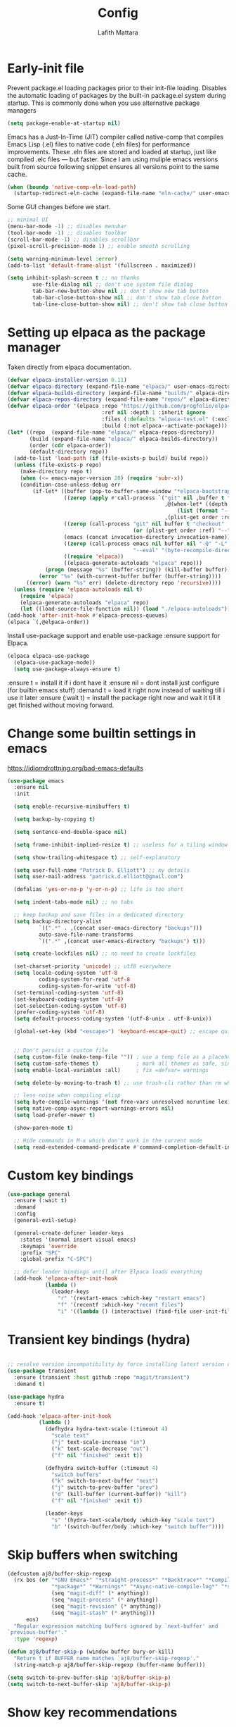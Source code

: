 #+TITLE: Config 
#+Author: Lafith Mattara

* Early-init file
Prevent package.el loading packages prior to their init-file loading. Disables the automatic loading of packages by the built-in package.el system during startup.
This is commonly done when you use alternative package managers

#+begin_src emacs-lisp :tangle "~/.emacs.d/early-init.el" :mkdirp yes
(setq package-enable-at-startup nil)
#+end_src

Emacs has a Just-In-Time (JIT) compiler called native-comp that compiles Emacs Lisp (.el) files to native code (.eln files) for performance improvements. These .eln files are stored and loaded at startup, just like compiled .elc files — but faster.
Since I am using muliple emacs versions built from source following snippet ensures all versions point to the same cache.

#+begin_src emacs-lisp :tangle "~/.emacs.d/early-init.el" :mkdirp yes
(when (boundp 'native-comp-eln-load-path)
  (startup-redirect-eln-cache (expand-file-name "eln-cache/" user-emacs-directory)))
#+end_src

Some GUI changes before we start.

#+begin_src emacs-lisp :tangle "~/.emacs.d/early-init.el" :mkdirp yes
;; minimal UI
(menu-bar-mode -1) ;; disables menubar
(tool-bar-mode -1) ;; disables toolbar
(scroll-bar-mode -1) ;; disables scrollbar
(pixel-scroll-precision-mode 1) ;; enable smooth scrolling

(setq warning-minimum-level :error)
(add-to-list 'default-frame-alist '(fullscreen . maximized))

(setq inhibit-splash-screen t ;; no thanks
        use-file-dialog nil ;; don't use system file dialog
        tab-bar-new-button-show nil ;; don't show new tab button
        tab-bar-close-button-show nil ;; don't show tab close button
        tab-line-close-button-show nil) ;; don't show tab close button
#+end_src

* Setting up elpaca as the package manager

Taken directly from elpaca documentation.

#+begin_src emacs-lisp :tangle "~/.emacs.d/init.el" :mkdirp yes
(defvar elpaca-installer-version 0.11)
(defvar elpaca-directory (expand-file-name "elpaca/" user-emacs-directory))
(defvar elpaca-builds-directory (expand-file-name "builds/" elpaca-directory))
(defvar elpaca-repos-directory (expand-file-name "repos/" elpaca-directory))
(defvar elpaca-order '(elpaca :repo "https://github.com/progfolio/elpaca.git"
                              :ref nil :depth 1 :inherit ignore
                              :files (:defaults "elpaca-test.el" (:exclude "extensions"))
                              :build (:not elpaca--activate-package)))
(let* ((repo  (expand-file-name "elpaca/" elpaca-repos-directory))
       (build (expand-file-name "elpaca/" elpaca-builds-directory))
       (order (cdr elpaca-order))
       (default-directory repo))
  (add-to-list 'load-path (if (file-exists-p build) build repo))
  (unless (file-exists-p repo)
    (make-directory repo t)
    (when (<= emacs-major-version 28) (require 'subr-x))
    (condition-case-unless-debug err
        (if-let* ((buffer (pop-to-buffer-same-window "*elpaca-bootstrap*"))
                  ((zerop (apply #'call-process `("git" nil ,buffer t "clone"
                                                  ,@(when-let* ((depth (plist-get order :depth)))
                                                      (list (format "--depth=%d" depth) "--no-single-branch"))
                                                  ,(plist-get order :repo) ,repo))))
                  ((zerop (call-process "git" nil buffer t "checkout"
                                        (or (plist-get order :ref) "--"))))
                  (emacs (concat invocation-directory invocation-name))
                  ((zerop (call-process emacs nil buffer nil "-Q" "-L" "." "--batch"
                                        "--eval" "(byte-recompile-directory \".\" 0 'force)")))
                  ((require 'elpaca))
                  ((elpaca-generate-autoloads "elpaca" repo)))
            (progn (message "%s" (buffer-string)) (kill-buffer buffer))
          (error "%s" (with-current-buffer buffer (buffer-string))))
      ((error) (warn "%s" err) (delete-directory repo 'recursive))))
  (unless (require 'elpaca-autoloads nil t)
    (require 'elpaca)
    (elpaca-generate-autoloads "elpaca" repo)
    (let ((load-source-file-function nil)) (load "./elpaca-autoloads"))))
(add-hook 'after-init-hook #'elpaca-process-queues)
(elpaca `(,@elpaca-order))
#+end_src

Install use-package support and enable use-package :ensure support for Elpaca.

#+begin_src emacs-lisp :tangle "~/.emacs.d/init.el" :mkdirp yes
(elpaca elpaca-use-package
  (elpaca-use-package-mode))
  (setq use-package-always-ensure t)
#+end_src

:ensure t = install it if i dont have it
:ensure nil = dont install just configure (for builtin emacs stuff)
:demand t = load it right now instead of waiting till i use it later
:ensure (:wait t)   = install the package right now and wait it till it get finished without moving forward.
* Change some builtin settings in emacs

https://idiomdrottning.org/bad-emacs-defaults

#+begin_src emacs-lisp :tangle "~/.emacs.d/init.el" :mkdirp yes
(use-package emacs
  :ensure nil
  :init

  (setq enable-recursive-minibuffers t)

  (setq backup-by-copying t)

  (setq sentence-end-double-space nil)

  (setq frame-inhibit-implied-resize t) ;; useless for a tiling window manager

  (setq show-trailing-whitespace t) ;; self-explanatory

  (setq user-full-name "Patrick D. Elliott") ;; my details
  (setq user-mail-address "patrick.d.elliott@gmail.com")

  (defalias 'yes-or-no-p 'y-or-n-p) ;; life is too short

  (setq indent-tabs-mode nil) ;; no tabs

  ;; keep backup and save files in a dedicated directory
  (setq backup-directory-alist
          `((".*" . ,(concat user-emacs-directory "backups")))
          auto-save-file-name-transforms
          `((".*" ,(concat user-emacs-directory "backups") t)))

  (setq create-lockfiles nil) ;; no need to create lockfiles

  (set-charset-priority 'unicode) ;; utf8 everywhere
  (setq locale-coding-system 'utf-8
          coding-system-for-read 'utf-8
          coding-system-for-write 'utf-8)
  (set-terminal-coding-system 'utf-8)
  (set-keyboard-coding-system 'utf-8)
  (set-selection-coding-system 'utf-8)
  (prefer-coding-system 'utf-8)
  (setq default-process-coding-system '(utf-8-unix . utf-8-unix))

  (global-set-key (kbd "<escape>") 'keyboard-escape-quit) ;; escape quits everything


  ;; Don't persist a custom file
  (setq custom-file (make-temp-file "")) ; use a temp file as a placeholder
  (setq custom-safe-themes t)            ; mark all themes as safe, since we can't persist now
  (setq enable-local-variables :all)     ; fix =defvar= warnings

  (setq delete-by-moving-to-trash t) ;; use trash-cli rather than rm when deleting files.

  ;; less noise when compiling elisp
  (setq byte-compile-warnings '(not free-vars unresolved noruntime lexical make-local))
  (setq native-comp-async-report-warnings-errors nil)
  (setq load-prefer-newer t)

  (show-paren-mode t)

  ;; Hide commands in M-x which don't work in the current mode
  (setq read-extended-command-predicate #'command-completion-default-include-p))
#+end_src

* Custom key bindings
#+begin_src emacs-lisp :tangle "~/.emacs.d/init.el" :mkdirp yes
(use-package general
  :ensure (:wait t)
  :demand
  :config
  (general-evil-setup)

  (general-create-definer leader-keys
    :states '(normal insert visual emacs)
    :keymaps 'override
    :prefix "SPC"
    :global-prefix "C-SPC")

  ;; defer leader bindings until after Elpaca loads everything
  (add-hook 'elpaca-after-init-hook
            (lambda ()
              (leader-keys
                "r" '(restart-emacs :which-key "restart emacs")
                "f" '(recentf :which-key "recent files")
                "i" '((lambda () (interactive) (find-file user-init-file)) :which-key "open init file")))))
#+end_src

* Transient key bindings (hydra)
#+begin_src emacs-lisp :tangle "~/.emacs.d/init.el" :mkdirp yes

;; resolve version incompatibility by force installing latest version of transient
(use-package transient
  :ensure (transient :host github :repo "magit/transient")
  :demand t)

(use-package hydra
  :ensure t)

(add-hook 'elpaca-after-init-hook
          (lambda ()
            (defhydra hydra-text-scale (:timeout 4)
              "scale text"
              ("j" text-scale-increase "in")
              ("k" text-scale-decrease "out")
              ("f" nil "finished" :exit t))

            (defhydra switch-buffer (:timeout 4)
              "switch buffers"
              ("k" switch-to-next-buffer "next")
              ("j" switch-to-prev-buffer "prev")
              ("d" (kill-buffer (current-buffer)) "kill")
              ("f" nil "finished" :exit t))

            (leader-keys
              "s" '(hydra-text-scale/body :which-key "scale text")
              "b" '(switch-buffer/body :which-key "switch buffer"))))
#+end_src

* Skip buffers when switching
#+begin_src emacs-lisp :tangle "~/.emacs.d/init.el" :mkdirp yes
(defcustom aj8/buffer-skip-regexp
  (rx bos (or "*GNU Emacs*" "*straight-process*" "*Backtrace*" "*Compile-Log*" "*Completions*"
              "*package*" "*Warnings*" "*Async-native-compile-log*" "*scratch*"
              (seq "magit-diff" (* anything))
              (seq "magit-process" (* anything))
              (seq "magit-revision" (* anything))
              (seq "magit-stash" (* anything)))
      eos)
  "Regular expression matching buffers ignored by `next-buffer' and
`previous-buffer'."
  :type 'regexp)

(defun aj8/buffer-skip-p (window buffer bury-or-kill)
  "Return t if BUFFER name matches `aj8/buffer-skip-regexp'."
  (string-match-p aj8/buffer-skip-regexp (buffer-name buffer)))

(setq switch-to-prev-buffer-skip 'aj8/buffer-skip-p)
(setq switch-to-next-buffer-skip 'aj8/buffer-skip-p)
#+end_src

* Show key recommendations
#+begin_src emacs-lisp :tangle "~/.emacs.d/init.el" :mkdirp yes
(use-package which-key
  :ensure t
  :demand
  :init
  (setq which-key-idle-delay 0.5)
  :config
  (which-key-mode))
#+end_src

* Evil mode
#+begin_src emacs-lisp :tangle "~/.emacs.d/init.el" :mkdirp yes
(use-package evil
  :ensure (:wait t) ; Ensures evil is fully installed before configuring
  :init
  (setq evil-want-keybinding nil) ;; avoid conflict with evil-collection
  (setq evil-want-C-u-scroll t)
  :demand
  :config
  (evil-mode 1))
#+end_src

** Comment selection
#+begin_src emacs-lisp :tangle "~/.emacs.d/init.el" :mkdirp yes
(use-package evil-nerd-commenter
  :ensure t
  :after evil
  :config
  (general-nvmap
    "gc" 'evilnc-comment-operator))
#+end_src

* UI
** Font
#+begin_src emacs-lisp :tangle "~/.emacs.d/init.el" :mkdirp yes
(defun efs/set-font-faces ()
  (message "Setting faces!")
  (set-face-attribute 'default nil :font "Iosevka Comfy")
  (set-face-attribute 'fixed-pitch nil :font "Iosevka Comfy-16")
  (set-face-attribute 'variable-pitch nil :font "Iosevka Comfy-16"))

(if (daemonp)
    (add-hook 'after-make-frame-functions
              (lambda (frame)
                (with-selected-frame frame
                  (efs/set-font-faces))))
  (efs/set-font-faces))
#+end_src

** Theme
#+begin_src emacs-lisp :tangle "~/.emacs.d/init.el" :mkdirp yes
(use-package ef-themes
  :ensure t)

(use-package modus-themes
  :ensure t
  :config
  (mapc #'disable-theme custom-enabled-themes)
  ;; (load-theme 'ef-autumn :no-confirm)
  (load-theme 'modus-vivendi :no-confirm))
  ;; (load-theme 'modus-operandi-tinted :no-confirm))

(use-package rainbow-delimiters
  :ensure t
  :hook (prog-mode . rainbow-delimiters-mode))

(use-package all-the-icons
  :ensure t
  :if (display-graphic-p))
#+end_src

** Dashboard
#+begin_src emacs-lisp :tangle "~/.emacs.d/init.el" :mkdirp yes
(use-package dashboard
  :ensure t
  :demand t
  :init
  (setq initial-buffer-choice #'dashboard-open)
  :config
  (dashboard-setup-startup-hook)
  :general
  (leader-keys
    "SPC" '(dashboard-refresh-buffer :which-key "dashboard open"))
  :custom
  (dashboard-startup-banner
   (let ((image-directory "~/projects/lfzmap/org-files/dashboard-gifs/"))
     (directory-files image-directory t "\\.gif$")))
  (dashboard-vertically-center-content t)
  (dashboard-center-content t)
  (dashboard-startupify-list
   '(dashboard-insert-banner
     dashboard-insert-newline
     ;; dashboard-insert-items
     dashboard-insert-footer)))
#+end_src

** Mini-frame: center minibuffer
#+begin_src emacs-lisp :tangle "~/.emacs.d/init.el" :mkdirp yes
(use-package mini-frame
  :ensure t
  :init
  (setq mini-frame-show-parameters
        '((top . 0.5)        ;; Center vertically
          (left . 0.5)       ;; Center horizontally
          (width . 0.5)))    ;; Set width as 50% of the frame
  :config
  (mini-frame-mode 1))
#+end_src

** Modeline
#+begin_src emacs-lisp :tangle "~/.emacs.d/init.el" :mkdirp yes
(use-package nerd-icons
  :ensure t)

(use-package doom-modeline
  :ensure t
  :init
  (doom-modeline-mode 1))

;; modeline settings
'(mode-line ((t (:underline nil :overline nil :box (:line-width 8 :color "#353644" :style nil) :foreground "white" :background "#353644"))))
'(mode-line-buffer-id ((t (:weight bold))))
'(mode-line-emphasis ((t (:weight bold))))
'(mode-line-highlight ((((class color) (min-colors 88)) (:box (:line-width 2 :color "grey40" :style released-button))) (t (:inherit (highlight)))))
'(mode-line-inactive ((t (:weight light :underline nil :overline nil :box (:line-width 8 :color "#565063" :style nil) :foreground "white" :background "#565063" :inherit (mode-line)))))
#+end_src

** Make-box
#+begin_src emacs-lisp :tangle "~/.emacs.d/init.el" :mkdirp yes
;;(elpaca
;;  `(make-box
;;    :host nil
;;    :repo "https://gist.github.com/c75dcc1365d15a327260051086d68309.git"
;;    :files ("make-box.el"))
;;  (require 'make-box))
#+end_src

* Project management
#+begin_src emacs-lisp :tangle "~/.emacs.d/init.el" :mkdirp yes
(use-package projectile
  :ensure t
  :diminish projectile-mode
  :config (projectile-mode)
  ;; :custom ((projectile-completion-system 'ivy))
  :bind-keymap
  ("C-c p" . projectile-command-map)
  :init
  (setq projectile-project-search-path '("~/projects/"))
  :general
  (leader-keys
    :states 'normal
    ;; Projects
    "p" '(:ignore t :which-key "projects")
    "p <escape>" '(keyboard-escape-quit :which-key t)
    "p p" '(projectile-switch-project :which-key "switch project")
    "p a" '(projectile-add-known-project :which-key "add project")
    "p r" '(projectile-remove-known-project :which-key "remove project")))
#+end_src

* Magit for git
#+begin_src emacs-lisp :tangle "~/.emacs.d/init.el" :mkdirp yes
(use-package magit
  :ensure t
  :general
  (leader-keys
    "g" '(:ignore t :which-key "git")
    "g <escape>" '(keyboard-escape-quit :which-key t)
    "g g" '(magit-status :which-key "status")
    "g l" '(magit-log :which-key "log"))
  (general-nmap
    "<escape>" #'transient-quit-one))

;; magit+evil
(use-package evil-collection
  :ensure t
  :after evil
  :demand t
  :config
  (evil-collection-init))
#+end_src

;; Garbage collect unused packages after startup
(add-hook 'emacs-startup-hook #'elpaca-gc)

* vterm terminal
#+begin_src emacs-lisp :tangle "~/.emacs.d/init.el" :mkdirp yes
(use-package vterm
  :ensure t
  :config
  (setq vterm-timer-delay 0.01))

;; toggle between active buffer and a vterm buffer
(use-package vterm-toggle
  :ensure t
  :general
  (leader-keys
    "t" '(vterm-toggle :which-key "terminal"))
  :config
  ;; Override broken type for the custom variable (optional)
  (put 'vterm-toggle-hide-hook 'custom-type 'hook))
#+end_src

* PDF
#+begin_src emacs-lisp :tangle "~/.emacs.d/init.el" :mkdirp yes
(use-package pdf-tools
  :ensure (:type git :host github :repo "vedang/pdf-tools")
  :demand t
  :mode ("\\.[pP][dD][fF]\\'" . pdf-view-mode)
  :magic ("%PDF" . pdf-view-mode)
  :commands (pdf-view-mode pdf-tools-install)
  :defer t
  :hook ((pdf-view-mode-hook . (lambda () (display-line-numbers-mode -1)))
         (pdf-view-mode-hook . pdf-tools-enable-minor-modes))
  :init
  (setq pdf-view-use-scaling t
        pdf-view-use-imagemagick nil)
  :config
  (pdf-tools-install)
  (define-pdf-cache-function pagelabels))

;; Save PDF view place
(use-package saveplace-pdf-view
  :after pdf-tools
  :ensure t)
;; Enable save-place globally
(save-place-mode 1)
#+end_src

* Modes
** Python
#+begin_src emacs-lisp :tangle "~/.emacs.d/init.el" :mkdirp yes
(use-package pyvenv
  :ensure t
  :init
  (setenv "WORKON_HOME" "~/.envs")
  :config
  (pyvenv-mode 1)
  :general
  (leader-keys
    "v" '(pyvenv-workon :which-key "python env")))

(use-package numpydoc
  :ensure t)
#+end_src

** Rust
#+begin_src emacs-lisp :tangle "~/.emacs.d/init.el" :mkdirp yes
(use-package rust-mode
  :ensure t)
(setq rust-format-on-save t)
(add-hook 'rust-mode-hook
          (lambda () (prettify-symbols-mode)))
(use-package ob-rust
  :ensure t
  :config
(with-eval-after-load 'org
  (require 'ob-rust)
  (add-to-list 'org-babel-load-languages '(rust . t))))
#+end_src

** Js
#+begin_src emacs-lisp :tangle "~/.emacs.d/init.el" :mkdirp yes
;; (use-package json-mode
;;   :ensure t)
(use-package simple-httpd
  :ensure t)
;; change default js-mode
;; (add-to-list 'auto-mode-alist '("\\.js\\'" . js2-mode))
;; (setq js-indent-level 2)
#+end_src

** Typescript
#+begin_src emacs-lisp :tangle "~/.emacs.d/init.el" :mkdirp yes
(use-package typescript-mode
  :ensure t)
#+end_src

** Markdown
#+begin_src emacs-lisp :tangle "~/.emacs.d/init.el" :mkdirp yes
(use-package markdown-mode
  :ensure t
  :mode ("README\\.md\\'" . gfm-mode)
  :init (setq markdown-command "multimarkdown")
  :bind (:map markdown-mode-map
              ("C-c C-e" . markdown-do)))
#+end_src

** HTML
#+begin_src emacs-lisp :tangle "~/.emacs.d/init.el" :mkdirp yes
(use-package emmet-mode
  :ensure t)
#+end_src

** Latex
#+begin_src emacs-lisp :tangle "~/.emacs.d/init.el" :mkdirp yes
(setq +latex-viewers '(pdf-tools))
#+end_src

* Org mode
** Builtin settings
#+begin_src emacs-lisp :tangle "~/.emacs.d/init.el" :mkdirp yes
(defun dw/org-mode-setup ()
  (org-indent-mode)
  (variable-pitch-mode 1)
  (auto-fill-mode 0)
  (visual-line-mode 1)
  (setq evil-auto-indent nil))

(use-package org
  :ensure nil
  :hook (org-mode . dw/org-mode-setup)
  :config
  (setq org-ellipsis " ")
  (setq org-startup-with-inline-images t)
  (setq org-format-latex-options (plist-put org-format-latex-options :scale 2.0))
  (setq org-hide-emphasis-markers t)
  (setq org-startup-folded t)
  (setq org-latex-listings t)
  (setq org-agenda-files '("~/projects/lfzmap/Agenda/Tasks.org"))
  (setq calendar-week-start-day 1)
  (setq org-agenda-start-with-log-mode t)
  (setq org-log-into-drawer t)
  (setq org-image-actual-width nil)
  (setq org-emphasis-alist
	'(("*" (bold :foreground "purple")) 
          ("/" (italic :foreground "red" )) 
          ("_" underline :foreground "cyan" ) 
          ))
  (setq org-startup-latex-with-latex-preview t)
  (setq org-latex-listings 'minted
	org-latex-packages-alist '(("" "minted"))
	org-latex-pdf-process
	'("pdflatex -shell-escape -interaction nonstopmode -output-directory %o %f"
          "pdflatex -shell-escape -interaction nonstopmode -output-directory %o %f"))
  (setq org-confirm-babel-evaluate nil)
  (setq org-src-preserve-indentation t)
  (setq org-edit-src-content-indentation 4)
  (org-babel-do-load-languages
   'org-babel-load-languages
   '((js . t)
     (python . t)
     ))
  :general
  (leader-keys
    "o" '(:ignore t :which-key "org")
    "o <escape>" '(keyboard-escape-quit :which-key t)
    "o t" '(org-babel-tangle :which-key "tangle")
    "o r" '(org-ctrl-c-ctrl-c :which-key "run code block")
    "o p" '(org-latex-export-to-pdf :which-key "export to pdf")
    "o e" '(org-edit-special :which-key "edit code")))

;; additional addons to org
(use-package org-contrib
  :ensure t
  :after org
  :config
  (require 'ox-extra)
  (ox-extras-activate '(ignore-headlines)))

(use-package org-fragtog
  :ensure t
  :config
  (add-hook 'org-mode-hook 'org-fragtog-mode))
#+end_src
** Move images into org-mode
#+begin_src emacs-lisp :tangle "~/.emacs.d/init.el" :mkdirp yes
(use-package org-download
  :ensure t
  :config
  (setq org-download-method 'directory)
  (setq-default org-download-image-dir "~/projects/lfzmap/org-files/img")
  (setq org-download-heading-lvl nil)
  (add-hook 'dired-mode-hook 'org-download-enable))
#+end_src

** modify org appearance
#+begin_src emacs-lisp :tangle "~/.emacs.d/init.el" :mkdirp yes
(use-package org-bullets
  :after org
  :ensure t
  :hook (org-mode . org-bullets-mode)
  :custom
  (org-bullets-bullet-list '("◉" "○" "⬢" "◆" "▲" "■" "●" "○" "●" "○" "●")))
#+end_src

** Emacs-Jupyter
#+begin_src emacs-lisp :tangle "~/.emacs.d/init.el" :mkdirp yes
(use-package zmq
  :ensure t)

(use-package jupyter
  :ensure t
  :config
  (add-to-list 'org-babel-load-languages '(jupyter . t))
  (org-babel-do-load-languages
   'org-babel-load-languages
   org-babel-load-languages)
  ;; (org-babel-jupyter-override-src-block "python")
  (add-hook 'org-babel-after-execute-hook 'org-redisplay-inline-images)
  ;; (with-eval-after-load 'org-src
  ;;   (add-to-list 'org-src-lang-modes '("jupyter-python" . python)))
  )

(defun my/jupyter-refresh-kernelspecs ()
    "Refresh Jupyter kernelspecs"
    (interactive)
    (jupyter-available-kernelspecs t))
#+end_src

** Org-journal
#+begin_src emacs-lisp :tangle "~/.emacs.d/init.el" :mkdirp yes
  (use-package org-journal
    :ensure t
    ;; :bind (("C-c t" . journal-file-today)
    ;;        ("C-c y" . journal-file-yesterday))
    :custom
    (org-journal-dir "~/projects/lfzmap/.journal")
    ;; (org-journal-file-format "%Y%m%d")
    ;; (org-journal-date-format "%e %b %Y (%A)")
    ;; (org-journal-time-format "")
    )
#+end_src

* Org Roam
Fix for completion link https://github.com/org-roam/org-roam/pull/2219: remove that annoying roam::
#+begin_src emacs-lisp :tangle "~/.emacs.d/init.el" :mkdirp yes
(use-package org-roam
  :ensure t
  :init
  (setq org-roam-v2-ack t)
  :custom
  (org-roam-directory "~/projects/lfzmap/org-files")
  (org-roam-db-location "~/projects/lfzmap/org-files/org-roam.db")
  (org-roam-completion-everywhere t)
  :general
  (leader-keys
    "n" '(:ignore t :which-key "notes")
    "n <escape>" '(keyboard-escape-quit :which-key t)
    "n f" '(org-roam-node-find :which-key "find note")
    "n b" '(org-roam-buffer-toggle :which-key "roam buffer")
    "n i" '(org-roam-node-insert :which-key "insert"))
  :config
  (org-roam-setup))

#+end_src

** Org-Roam-UI
#+begin_src emacs-lisp :tangle "~/.emacs.d/init.el" :mkdirp yes
(use-package org-roam-ui
  :ensure (:host github :repo "org-roam/org-roam-ui" :branch "main" :files ("*.el" "out"))
  :after org-roam
  :config
  (setq org-roam-ui-sync-theme t
        org-roam-ui-follow t
        org-roam-ui-update-on-save t
        org-roam-ui-open-on-start t))
#+end_src

* Snippet insertion
#+begin_src emacs-lisp :tangle "~/.emacs.d/init.el" :mkdirp yes
;; (use-package yasnippet
;;   :ensure t
;;   :config
;;   (setq yas-snippet-dirs '("~/.emacs.d/snippets"))
;;   (yas-global-mode 1)
;;   )
(use-package tempel
  ;; Require trigger prefix before template name when completing.
  ;; :custom
  ;; (tempel-trigger-prefix "<")
  :bind (("M-+" . tempel-complete) ;; Alternative tempel-expand
         ("M-*" . tempel-insert))
  :init
  ;; Setup completion at point
  (defun tempel-setup-capf ()
    ;; Add the Tempel Capf to `completion-at-point-functions'.
    ;; `tempel-expand' only triggers on exact matches. Alternatively use
    ;; `tempel-complete' if you want to see all matches, but then you
    ;; should also configure `tempel-trigger-prefix', such that Tempel
    ;; does not trigger too often when you don't expect it. NOTE: We add
    ;; `tempel-expand' *before* the main programming mode Capf, such
    ;; that it will be tried first.
    (setq-local completion-at-point-functions
                (cons #'tempel-expand
                      completion-at-point-functions)))
  (add-hook 'conf-mode-hook 'tempel-setup-capf)
  (add-hook 'prog-mode-hook 'tempel-setup-capf)
  (add-hook 'text-mode-hook 'tempel-setup-capf)
  :config
  (setq tempel-path "~/.emacs.d/tempel-snippets.el")
  )

;; (use-package tempel
;;   :ensure t
;;   :config
;;   (tempel-path "~/.emacs.d/tempel-snippets.el"))

;; (defun tempel-expand-or-next ()
;;   (interactive)
;;    (if tempel--active
;;       (tempel-next 1)
;;     (tempel-expand t)))
;; ;; TAB was originally bound to 'indent-for-tab-command.
;; (define-key evil-insert-state-map (kbd "TAB") 'tempel-expand-or-next)
#+end_src

* Mini-buffer Completion
#+begin_src emacs-lisp :tangle "~/.emacs.d/init.el" :mkdirp yes
(use-package vertico
  :ensure t
  :bind (:map vertico-map
         ("C-j" . vertico-next)
         ("C-k" . vertico-previous)
         ("C-f" . vertico-exit)
         :map minibuffer-local-map
         ("M-h" . backward-kill-word))
  :custom
  (vertico-cycle t)
  :init
  (vertico-mode))

(use-package savehist
  :ensure nil
  :init
  (savehist-mode 1))

;; description on right side for each completion recommendation
(use-package marginalia
  :after vertico
  :ensure t
  :custom
  (marginalia-annotators '(marginalia-annotators-heavy marginalia-annotators-light nil))
  :init
  (marginalia-mode))
#+end_src

* Completion/Language server client
#+begin_src emacs-lisp :tangle "~/.emacs.d/init.el" :mkdirp yes
(use-package hippie-exp
  :ensure nil
  :bind ([remap dabbrev-expand] . hippie-expand)
  :commands (hippie-expand)
  :custom
  (dabbrev-ignored-buffer-regexps '("\\.\\(?:pdf\\|jpe?g\\|png\\)\\'"))
  (dabbrev-upcase-means-case-search t)
  :config
  (setopt hippie-expand-try-functions-list
          '(try-expand-all-abbrevs
            try-expand-dabbrev
            try-expand-dabbrev-all-buffers
            try-expand-dabbrev-from-kill
            try-complete-lisp-symbol-partially
            try-complete-lisp-symbol
            try-complete-file-name-partially
            try-complete-file-name)))
(use-package corfu
  :ensure t
  ;; Optional customizations
  :custom
  (corfu-cycle t)                ;; Enable cycling for `corfu-next/previous'
  (corfu-auto t)                 ;; Enable auto completion
  ;; (corfu-separator ?\s)          ;; Orderless field separator
  ;; (corfu-quit-at-boundary nil)   ;; Never quit at completion boundary
  ;; (corfu-quit-no-match nil)      ;; Never quit, even if there is no match
  ;; (corfu-preview-current nil)    ;; Disable current candidate preview
  ;; (corfu-preselect 'prompt)      ;; Preselect the prompt
  ;; (corfu-on-exact-match nil)     ;; Configure handling of exact matches
  ;; (corfu-scroll-margin 5)        ;; Use scroll margin

  ;; Enable Corfu only for certain modes. See also `global-corfu-modes'.
  ;; :hook ((prog-mode . corfu-mode)
  ;;        (shell-mode . corfu-mode)
  ;;        (eshell-mode . corfu-mode))

  ;; Recommended: Enable Corfu globally.  This is recommended since Dabbrev can
  ;; be used globally (M-/).  See also the customization variable
  ;; `global-corfu-modes' to exclude certain modes.
  :init
  (global-corfu-mode))

(global-set-key (kbd "C-M-i") 'completion-at-point)
(setq tab-always-indent 'complete)
;; Emacs 30 and newer: Disable Ispell completion function. As an alternative,
;; try `cape-dict'.
(setq text-mode-ispell-word-completion nil)
;; Emacs 28 and newer: Hide commands in M-x which do not apply to the current
;; mode.  Corfu commands are hidden, since they are not used via M-x. This
;; setting is useful beyond Corfu.
(setq read-extended-command-predicate #'command-completion-default-include-p)
;; Use Dabbrev with Corfu!

(use-package dabbrev
  :ensure nil
  ;; Swap M-/ and C-M-/
  :bind (("M-/" . dabbrev-completion)
         ("C-M-/" . dabbrev-expand))
  :config
  (add-to-list 'dabbrev-ignored-buffer-regexps "\\` ")
  ;; Since 29.1, use `dabbrev-ignored-buffer-regexps' on older.
  (add-to-list 'dabbrev-ignored-buffer-modes 'doc-view-mode)
  (add-to-list 'dabbrev-ignored-buffer-modes 'pdf-view-mode)
  (add-to-list 'dabbrev-ignored-buffer-modes 'tags-table-mode))
;; Add extensions
(use-package cape
  :ensure t
  ;; Bind prefix keymap providing all Cape commands under a mnemonic key.
  ;; Press C-c p ? to for help.
  :bind ("C-c p" . cape-prefix-map) ;; Alternative keys: M-p, M-+, ...
  ;; Alternatively bind Cape commands individually.
  ;; :bind (("C-c p d" . cape-dabbrev)
  ;;        ("C-c p h" . cape-history)
  ;;        ("C-c p f" . cape-file)
  ;;        ...)
  :init
  ;; Add to the global default value of `completion-at-point-functions' which is
  ;; used by `completion-at-point'.  The order of the functions matters, the
  ;; first function returning a result wins.  Note that the list of buffer-local
  ;; completion functions takes precedence over the global list.
  (add-hook 'completion-at-point-functions #'cape-dabbrev)
  (add-hook 'completion-at-point-functions #'cape-file)
  (add-hook 'completion-at-point-functions #'cape-elisp-block)
  )

;; uv add "python-lsp-server[all]" pylsp-rope python-lsp-ruff python-lsp-black
(use-package flymake
  :ensure t)

(use-package eglot
  :ensure t
  :defer t
  :general
  (leader-keys
    "e" '(:ignore t :which-key "eglot")
    "e <escape>" '(keyboard-escape-quit :which-key t)
    "e e" '(eglot :which-key "start server")
    "e d" '(eldoc :which-key "eldoc")
    "e r" '(eglot-rename :which-key "rename")
    "e f" '(eglot-format-buffer :which-key "format buffer")
    "e s" '(eglot-shutdown :which-key "shutdown server"))
  :hook (
         (python-mode . flyspell-prog-mode)
         (python-mode . superword-mode)
         (python-mode . hs-minor-mode)
         (python-mode . (lambda () (set-fill-column 88))))
  :config
  (setq eglot-events-buffer-size 0)
  ;; gh for doc lookup
  (with-eval-after-load 'eglot
    (evil-collection-define-key 'normal 'eglot-mode-map
      (kbd "gh") 'display-local-help))
  (setq-default eglot-workspace-configuration
                '((:pylsp . (:configurationSources ["flake8"]
						   :plugins (
							     :pycodestyle (:enabled :json-false)
							     :mccabe (:enabled :json-false)
							     :pyflakes (:enabled :json-false)
							     :flake8 (:enabled :json-false
									       :maxLineLength 88)
							     :ruff (:enabled t
									     :lineLength 88)
							     :pydocstyle (:enabled t
										   :convention "numpy")
							     :yapf (:enabled :json-false)
							     :autopep8 (:enabled :json-false)
							     :black (:enabled t
									      :line_length 88
									      :cache_config t)))))))


(use-package sideline
  :ensure t
  :hook (eglot-managed-mode . sideline-mode)
  :diminish sideline-mode
  :init
  (setq sideline-backends-skip-current-line t
        sideline-order-left 'down
        sideline-order-right 'up
        sideline-format-left "%s   "
        sideline-format-right "   %s"
        sideline-priority 100
        sideline-display-backend-name t
        sideline-backends-right '(sideline-flymake)))

(use-package sideline-flymake
  :after sideline
  :ensure t)

(use-package python-black
  :ensure t
  :demand t
  :after python
  :hook (python-mode . python-black-on-save-mode-enable-dwim))
#+end_src

* Debugger
#+begin_src emacs-lisp :tangle "~/.emacs.d/init.el" :mkdirp yes
(use-package dape
  :ensure t
  ;; :preface
  ;; By default dape shares the same keybinding prefix as `gud'
  ;; If you do not want to use any prefix, set it to nil.
  ;; (setq dape-key-prefix "\C-x\C-a")

  ;; :hook
  ;; Save breakpoints on quit
  ;; ((kill-emacs . dape-breakpoint-save)
  ;; Load breakpoints on startup
  ;;  (after-init . dape-breakpoint-load))

  :init
  ;; To use window configuration like gud (gdb-mi)
  ;; (setq dape-buffer-window-arrangement 'gud)

  ;; :config
  ;; Info buffers to the right
  (setq dape-buffer-window-arrangement 'right)

  :general
  (leader-keys
    "d" '(dape-breakpoint-toggle :which-key "breakpoint"))
  ;; Global bindings for setting breakpoints with mouse
  ;; (dape-breakpoint-global-mode)

  ;; Pulse source line (performance hit)
  ;; (add-hook 'dape-display-source-hook 'pulse-momentary-highlight-one-line)

  ;; To not display info and/or buffers on startup
  ;; (remove-hook 'dape-start-hook 'dape-info)
  ;; (remove-hook 'dape-start-hook 'dape-repl)

  ;; To display info and/or repl buffers on stopped
  ;; (add-hook 'dape-stopped-hook 'dape-info)
  ;; (add-hook 'dape-stopped-hook 'dape-repl)

  ;; Kill compile buffer on build success
  ;; (add-hook 'dape-compile-hook 'kill-buffer)

  ;; Save buffers on startup, useful for interpreted languages
  ;; (add-hook 'dape-start-hook (lambda () (save-some-buffers t t)))

  ;; Projectile users
  ;; (setq dape-cwd-fn 'projectile-project-root)
)
 #+end_src

* Youtube
#+begin_src emacs-lisp :tangle "~/.emacs.d/init.el" :mkdirp yes
(use-package yeetube
  :ensure t
  :init (define-prefix-command 'my/yeetube-map)
  :config
  (setf yeetube-mpv-disable-video t) ;; Disable video output
  :general
  (leader-keys
  "y" '(:ignore t :which-key "youtube")
  "y <escape>" '(keyboard-escape-quit :which-key t)
  "y s" '(yeetube-search :which-key "search")
  "y p" '(yeetube-play :which-key "play")
  "y v" '(yeetube-mpv-toggle-video :which-key "toggle video")
  "y q" '(yeetube-mpv-quit :which-key "quit mpv")
))
#+end_src

* Misch
#+begin_src emacs-lisp :tangle "~/.emacs.d/init.el" :mkdirp yes
(use-package xkcd
  :ensure t
  )
(use-package wttrin
    :ensure t
    :commands (wttrin)
    :custom
    (wttrin-default-cities '("Chennai"))
    (url-user-agent "curl"))

(use-package fireplace
  :ensure t
  )
(use-package hackernews
  :ensure t
  )
(use-package emojify
  :ensure t
  :hook (after-init . global-emojify-mode))
;; (use-package pomm
;;   :straight t
;;   ;; :commands (pomm pomm-third-time)
;; )
;; (setq pomm-audio-player-executable "/usr/bin/mpg123")
;; (setq pomm-audio-enabled t)
;; (setq alert-default-style 'libnotify)
;; (setq pomm-audio-tick-enabled t)

(use-package password-store
:ensure t)
#+end_src

* Pomodoro
#+begin_src emacs-lisp :tangle "~/.emacs.d/init.el" :mkdirp yes
(setq org-clock-sound "~/projects/lfzmap/sounds/lofi-guitar.wav")
#+end_src

* Dynamic window tile manager
#+begin_src emacs-lisp :tangle "~/.emacs.d/init.el" :mkdirp yes
(use-package edwina
  :ensure t
  :config
  (setq display-buffer-base-action '(display-buffer-below-selected))
  ;; (edwina-setup-dwm-keys)
  (edwina-mode 1))
#+end_src

* Tab bar mode
#+begin_src emacs-lisp :tangle "~/.emacs.d/init.el" :mkdirp yes
;; (global-set-key (kbd "s-[") 'tab-bar-switch-to-prev-tab)
;; (global-set-key (kbd "s-]") 'tab-bar-switch-to-next-tab)
;; (global-set-key (kbd "s-t") 'tab-bar-new-tab)
;; (global-set-key (kbd "s-k") 'tab-bar-close-tab)
;; ;; tab bar settings
;; '(tab-bar ((t (:inherit mode-line))))
;; '(tab-bar-tab ((t (:inherit mode-line :foreground "white"))))
;; '(tab-bar-tab-inactive ((t (:inherit mode-line-inactive :foreground "black"))))
#+end_src

* Dired
#+begin_src emacs-lisp :tangle "~/.emacs.d/init.el" :mkdirp yes
(file-name-shadow-mode 1)
(add-hook 'rfn-eshadow-update-overlay-hook #'vertico-directory-tidy)
(setq delete-by-moving-to-trash t)
(setq dired-dwim-target t)
;; (add-hook 'dired-mode-hook #'dired-hide-details-mode)
(setq dired-guess-shell-alist-user
      '(("\\.\\(png\\|jpe?g\\|tiff\\)" "feh" "xdg-open")
        ("\\.\\(mp[34]\\|m4a\\|ogg\\|flac\\|webm\\|mkv\\)" "mpv" "xdg-open")
		    (".*" "xdg-open")))
#+end_src
** Icons
#+begin_src emacs-lisp :tangle "~/.emacs.d/init.el" :mkdirp yes
;; (load "all-the-icons-dired.el")
(use-package all-the-icons-dired
  :ensure t
  :config
  (add-hook 'dired-mode-hook 'all-the-icons-dired-mode)
  )
#+end_src

* Surround mode
#+begin_src emacs-lisp :tangle "~/.emacs.d/init.el" :mkdirp yes
(use-package evil-surround
  :ensure t
  :demand t
  :config
  (global-evil-surround-mode 1))
#+end_src

* Treesitter
#+begin_src emacs-lisp :tangle "~/.emacs.d/init.el" :mkdirp yes
(use-package tree-sitter
  :ensure t
  :config
  )

  (use-package tree-sitter-langs
    :ensure t
    :after tree-sitter
    :config
    ;; Enable Tree-sitter only for supported modes
    (dolist (hook '(python-mode-hook
                    typescript-mode-hook
                    js-mode-hook
                    c-mode-hook
                    rust-mode-hook))
    (add-hook hook #'tree-sitter-mode)
    (add-hook hook #'tree-sitter-hl-mode)))
#+end_src

* Elfeed for RSS
#+begin_src emacs-lisp :tangle "~/.emacs.d/init.el" :mkdirp yes
;; (use-package elfeed
;;     :custom
;;     (elfeed-db-directory
;;     (expand-file-name "elfeed" "~/projects/lfzmap/elfeeddb"))
;;     (elfeed-show-entry-switch 'display-buffer))

;; ;; maintain feeds in a org file
;; (use-package elfeed-org)
;; (elfeed-org)
;; (setq rmh-elfeed-org-files (list "~/projects/lfzmap/elfeed.org"))

;; ;; (setq elfeed-feeds
;; ;;       '(("https://protesilaos.com/poems.xml" poem) 
;; ;;         ("https://protesilaos.com/codelog.xml" emacs)
;; ;;         ("https://vickiboykis.com/index.xml" techblog)
;; ;;         ("https://protesilaos.com/politics.xml" politics)))

;; (use-package elfeed-goodies)
;; (elfeed-goodies/setup)
;; (setq elfeed-goodies/entry-pane-size 0.5)

#+end_src

** elfeed remove
https://github.com/skeeto/elfeed/issues/392
#+begin_src emacs-lisp :tangle "~/.emacs.d/init.el" :mkdirp yes
;; (defun sk/elfeed-db-remove-entry (id)
;;   "Removes the entry for ID"
;;   (avl-tree-delete elfeed-db-index id)
;;   (remhash id elfeed-db-entries))

;; (defun sk/elfeed-search-remove-selected ()
;;   "Remove selected entries from database"
;;   (interactive)
;;   (let* ((entries (elfeed-search-selected))
;; 	       (count (length entries)))
;;     (when (y-or-n-p (format "Delete %d entires?" count))      
;;       (cl-loop for entry in entries
;; 	             do (sk/elfeed-db-remove-entry (elfeed-entry-id entry)))))
;;   (elfeed-search-update--force))
#+end_src

* Transparency 
#+begin_src emacs-lisp :tangle "~/.emacs.d/init.el" :mkdirp yes
(defun kb/toggle-window-transparency (arg)
  "Toggle transparency for all frames.
By default, toggles between 100 and 72 for `alpha-background`.
With a numeric prefix ARG (e.g., C-u 85), sets to that value.
With any prefix ARG (e.g., C-u), prompts for a value.
Applies to all current frames and new frames created later."
  (interactive "P")
  (let ((transparency
         (cond
          ;; Numeric prefix
          ((numberp arg) arg)
          ;; Any other prefix arg: prompt
          (arg (read-number "Set transparency (0-100): "))
          ;; Default toggle between 100 and 72
          (t (pcase (frame-parameter nil 'alpha-background)
               (50 100)
               (100 50)
               (_ 100))))))
    ;; Apply to all current frames
    (dolist (frame (frame-list))
      (set-frame-parameter frame 'alpha-background transparency)
      (set-frame-parameter frame 'alpha transparency))
    ;; Apply to future frames
    (setf (alist-get 'alpha-background default-frame-alist) transparency)
    (setf (alist-get 'alpha default-frame-alist) transparency)))
#+end_src


